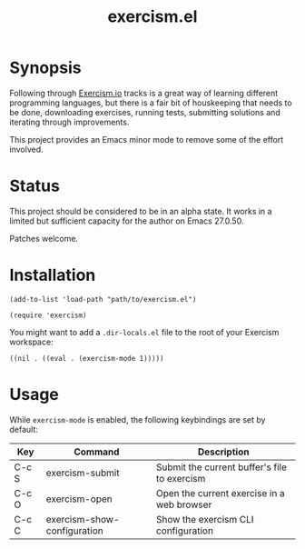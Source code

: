 #+TITLE: exercism.el

* Synopsis

Following through [[http://exercism.io][Exercism.io]] tracks is a great way of learning different programming languages, but there is a fair bit of houskeeping that needs to be done, downloading exercises, running tests, submitting solutions and iterating through improvements.

This project provides an Emacs minor mode to remove some of the effort involved.

* Status

This project should be considered to be in an alpha state. It works in a limited but sufficient capacity for the author on Emacs 27.0.50.

Patches welcome.

* Installation

#+BEGIN_SRC elisp
  (add-to-list 'load-path "path/to/exercism.el")

  (require 'exercism)
#+END_SRC

You might want to add a =.dir-locals.el= file to the root of your Exercism workspace:

#+BEGIN_SRC elisp
  ((nil . ((eval . (exercism-mode 1)))))
#+END_SRC

* Usage

While =exercism-mode= is enabled, the following keybindings are set by default:

| Key   | Command                     | Description                                  |
|-------+-----------------------------+----------------------------------------------|
| C-c S | exercism-submit             | Submit the current buffer's file to exercism |
| C-c O | exercism-open               | Open the current exercise in a web browser   |
| C-c C | exercism-show-configuration | Show the exercism CLI configuration          |

